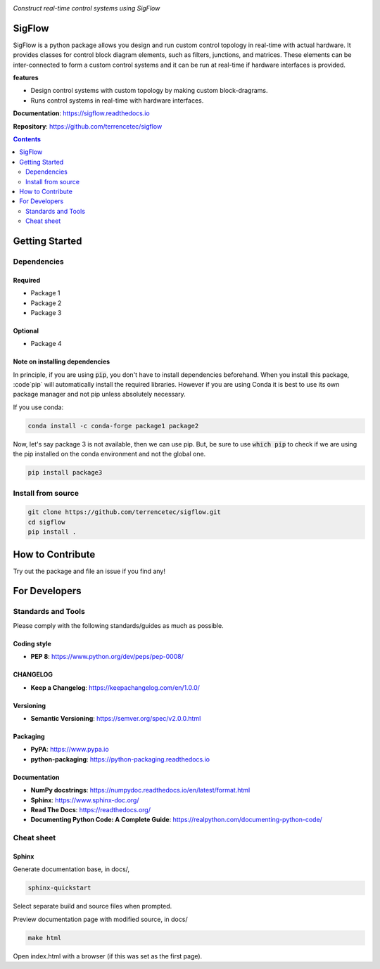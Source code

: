 |logo|

*Construct real-time control systems using SigFlow*

|website| |release| |rtd| |license| |travis-ci| |codecov|

SigFlow
=======

SigFlow is a python package allows you design and run custom control
topology in real-time with actual hardware.
It provides classes for control block diagram elements, such as filters,
junctions, and matrices.
These elements can be inter-connected to form a custom control systems
and it can be run at real-time if hardware interfaces is provided.

**features**

* Design control systems with custom  topology by making custom block-dragrams.
* Runs control systems in real-time with hardware interfaces.

**Documentation**: https://sigflow.readthedocs.io

**Repository**: https://github.com/terrencetec/sigflow

.. contents::
   :depth: 2

Getting Started
===============

Dependencies
------------

Required
^^^^^^^^
* Package 1
* Package 2
* Package 3

Optional
^^^^^^^^
* Package 4

Note on installing dependencies
^^^^^^^^^^^^^^^^^^^^^^^^^^^^^^^
In principle, if you are using :code:`pip`, you don't have to install
dependencies beforehand. When you install this package, :code`pip` will
automatically install the required libraries. However if you are using Conda
it is best to use its own package manager and not pip unless absolutely
necessary.

If you use conda:

.. code:: bash

   conda install -c conda-forge package1 package2

Now, let's say package 3 is not available, then we can use pip. But,
be sure to use :code:`which pip` to check if we are using the pip installed
on the conda environment and not the global one.

.. code:: bash

   pip install package3

Install from source
-------------------

.. code:: bash

   git clone https://github.com/terrencetec/sigflow.git
   cd sigflow
   pip install .

How to Contribute
=================

Try out the package and file an issue if you find any!


For Developers
==============

Standards and Tools
-------------------
Please comply with the following standards/guides as much as possible.

Coding style
^^^^^^^^^^^^
- **PEP 8**: https://www.python.org/dev/peps/pep-0008/

CHANGELOG
^^^^^^^^^
- **Keep a Changelog**: https://keepachangelog.com/en/1.0.0/

Versioning
^^^^^^^^^^
- **Semantic Versioning**: https://semver.org/spec/v2.0.0.html

Packaging
^^^^^^^^^
- **PyPA**: https://www.pypa.io
- **python-packaging**: https://python-packaging.readthedocs.io

Documentation
^^^^^^^^^^^^^
- **NumPy docstrings**: https://numpydoc.readthedocs.io/en/latest/format.html
- **Sphinx**: https://www.sphinx-doc.org/
- **Read The Docs**: https://readthedocs.org/
- **Documenting Python Code: A Complete Guide**: https://realpython.com/documenting-python-code/

Cheat sheet
-----------

Sphinx
^^^^^^

Generate documentation base, in docs/,

.. code:: bash

   sphinx-quickstart

Select separate build and source files when prompted.

Preview documentation page with modified source, in docs/

.. code:: bash

   make html

Open index.html with a browser (if this was set as the first page).

.. |logo| image:: docs/source/_static/logo.svg
    :alt: Logo
    :target: https://github.com/terrencetec/sigflow

.. |website| image:: https://img.shields.io/badge/website-sigflow-blue.svg
    :alt: Website
    :target: https://github.com/terrencetec/sigflow

.. |release| image:: https://img.shields.io/github/v/release/terrencetec/sigflow?include_prereleases
   :alt: Release
   :target: https://github.com/terrencetec/sigflow/releases

.. |rtd| image:: https://readthedocs.org/projects/sigflow/badge/?version=latest
   :alt: Read the Docs
   :target: https://sigflow.readthedocs.io/

.. |license| image:: https://img.shields.io/github/license/terrencetec/sigflow
    :alt: License
    :target: https://github.com/terrencetec/sigflow/blob/master/LICENSE

.. |travis-ci| image:: https://travis-ci.com/terrencetec/sigflow.svg?branch=master
    :alt: travis-ci
    :target: https://travis-ci.com/terrencetec/sigflow

.. |codecov| image:: https://codecov.io/gh/terrencetec/sigflow/branch/master/graph/badge.svg?token=NMEBAYFE2N
    :alt: codecov
    :target: https://codecov.io/gh/terrencetec/sigflow

